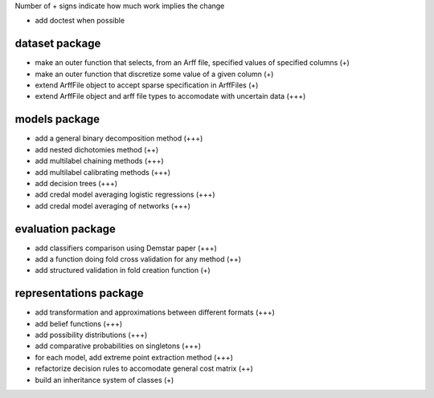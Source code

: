 Number of + signs indicate how much work implies the change

* add doctest when possible

dataset package
^^^^^^^^^^^^^^^

* make an outer function that selects, from an Arff file, specified values of specified columns (+) 
* make an outer function that discretize some value of a given column (+)
* extend ArffFile object to accept sparse specification in ArffFiles (+)
* extend ArffFile object and arff file types to accomodate with uncertain data (+++)


models package
^^^^^^^^^^^^^^

* add a general binary decomposition method (+++)
* add nested dichotomies method (++)
* add multilabel chaining methods (+++)
* add multilabel calibrating methods (+++)
* add decision trees (+++)
* add credal model averaging logistic regressions (+++)
* add credal model averaging of networks (+++)

evaluation package
^^^^^^^^^^^^^^^^^^

* add classifiers comparison using Demstar paper (+++)
* add a function doing fold cross validation for any method (++)
* add structured validation in fold creation function (+)

representations package
^^^^^^^^^^^^^^^^^^^^^^^

* add transformation and approximations between different formats (+++)
* add belief functions (+++)
* add possibility distributions (+++)
* add comparative probabilities on singletons (+++)
* for each model, add extreme point extraction method (+++)
* refactorize decision rules to accomodate general cost matrix (++)
* build an inheritance system of classes (+)
